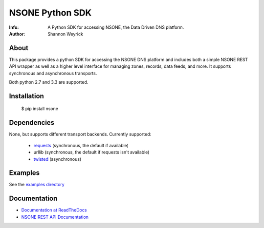 ================
NSONE Python SDK
================

:Info: A Python SDK for accessing NSONE, the Data Driven DNS platform.
:Author: Shannon Weyrick

.. image:: https://travis-ci.org/nsone/nsone-python.png
        :target: https://travis-ci.org/nsone/nsone-python

.. image:: https://readthedocs.org/projects/nsone/badge/?version=latest

About
=====

This package provides a python SDK for accessing the NSONE DNS platform
and includes both a simple NSONE REST API wrapper as well as a higher level
interface for managing zones, records, data feeds, and more.
It supports synchronous and asynchronous transports.

Both python 2.7 and 3.3 are supported.

Installation
============

  $ pip install nsone

Dependencies
============

None, but supports different transport backends. Currently supported:

 * `requests <http://docs.python-requests.org/en/latest/>`_ (synchronous, the default if available)
 * urllib (synchronous, the default if requests isn't available)
 * `twisted <https://twistedmatrix.com/>`_ (asynchronous)

Examples
========

See the `examples directory <https://github.com/nsone/nsone-python/tree/develop/examples>`_

Documentation
=============

* `Documentation at ReadTheDocs <http://nsone.readthedocs.org/en/latest/index.html>`_
* `NSONE REST API Documentation <http://nsone.net/api/>`_
